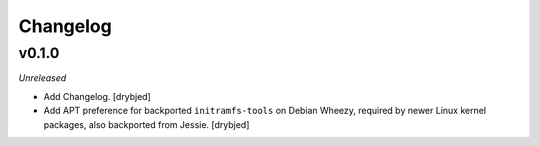 Changelog
=========

v0.1.0
------

*Unreleased*

- Add Changelog. [drybjed]

- Add APT preference for backported ``initramfs-tools`` on Debian Wheezy,
  required by newer Linux kernel packages, also backported from Jessie.
  [drybjed]

